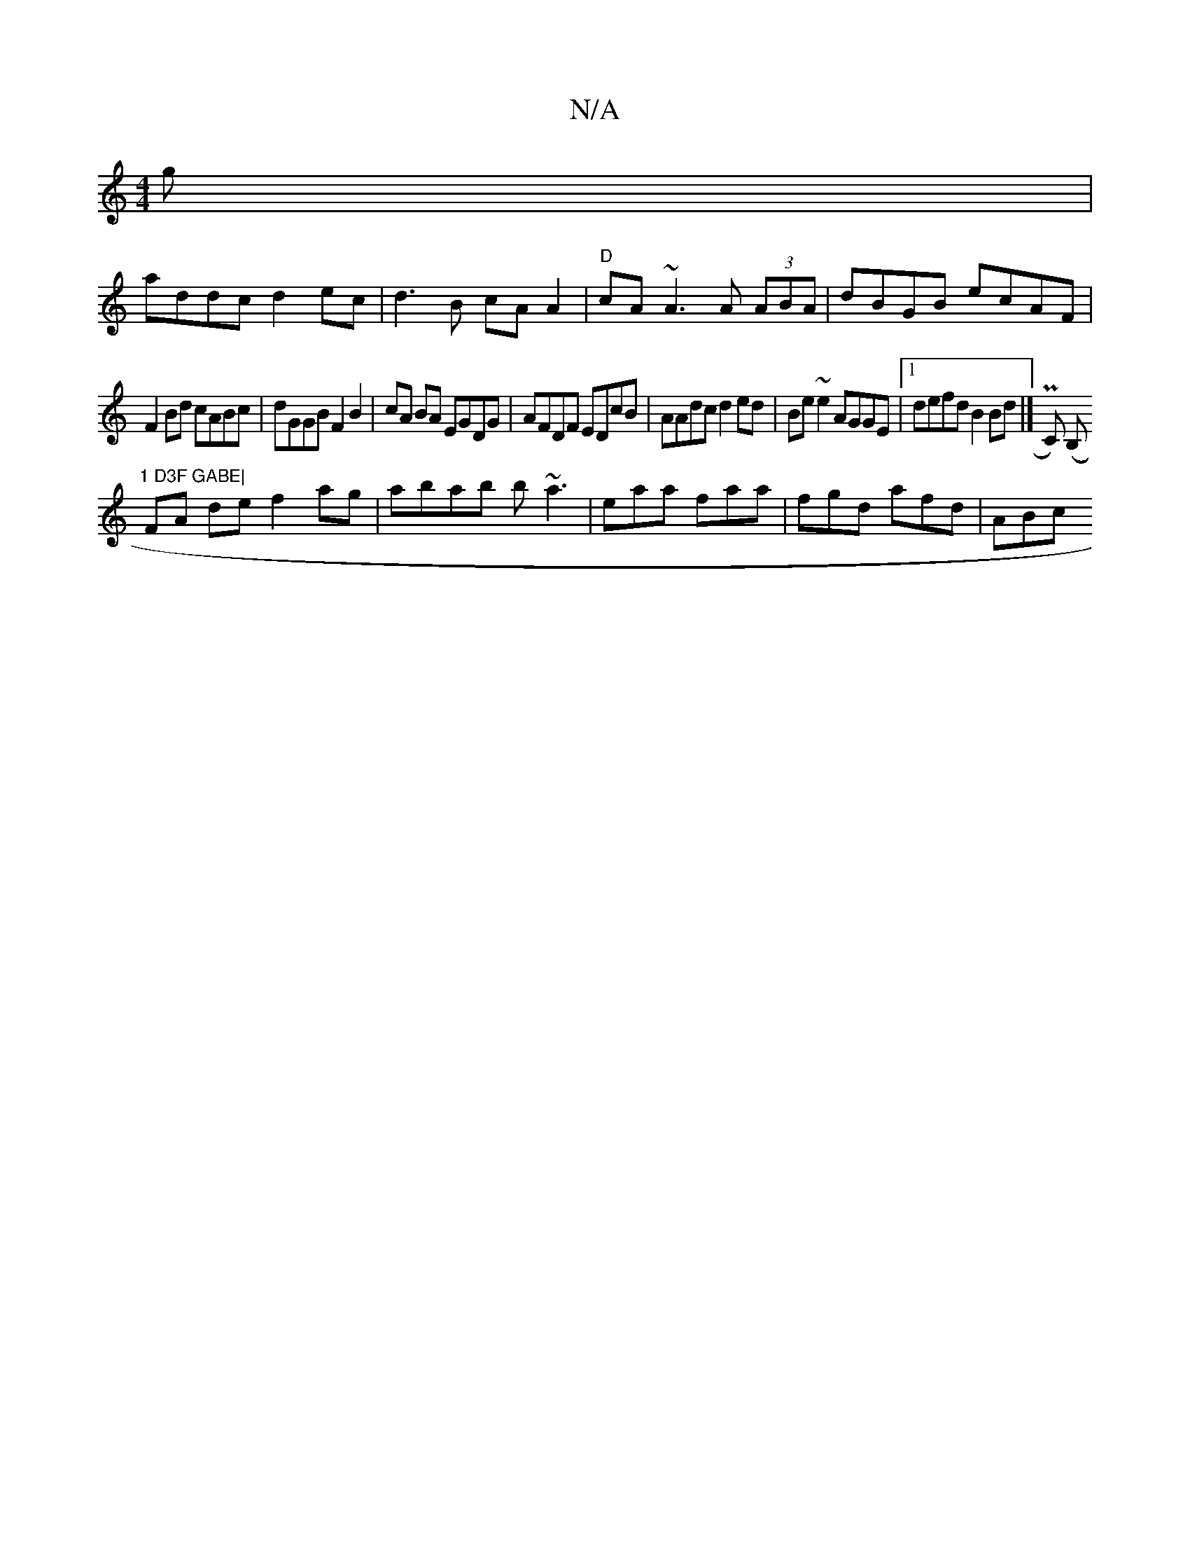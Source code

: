 X:1
T:N/A
M:4/4
R:N/A
K:Cmajor
g|
addc d2 ec|d3B cAA2|"D" cA~A3 A (3ABA|dBGB ecAF|
F2Bd cABc|dGGB F2B2|cA BA EGDG|AFDF EDcB|AAdc d2ed|Be~e2 AGGE|1 defd B2Bd|] Pc,) (B,m"1 D3F GABE|
FA de f2 ag | abab b~a3 | eaa faa | fgd afd | ABc 